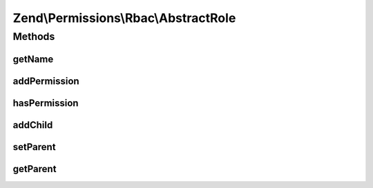 .. Permissions/Rbac/AbstractRole.php generated using docpx on 01/30/13 03:32am


Zend\\Permissions\\Rbac\\AbstractRole
=====================================

Methods
+++++++

getName
-------

.. function:: getName()


    Get the name of the role.

    :rtype: string 



addPermission
-------------

.. function:: addPermission()


    Add permission to the role.

    :param $name: 

    :rtype: RoleInterface 



hasPermission
-------------

.. function:: hasPermission()


    Checks if a permission exists for this role or any child roles.

    :param string: 

    :rtype: bool 



addChild
--------

.. function:: addChild()


    Add a child.

    :param RoleInterface|string: 

    :rtype: Role 



setParent
---------

.. function:: setParent()


    @param  RoleInterface $parent

    :rtype: RoleInterface 



getParent
---------

.. function:: getParent()


    @return null|RoleInterface



